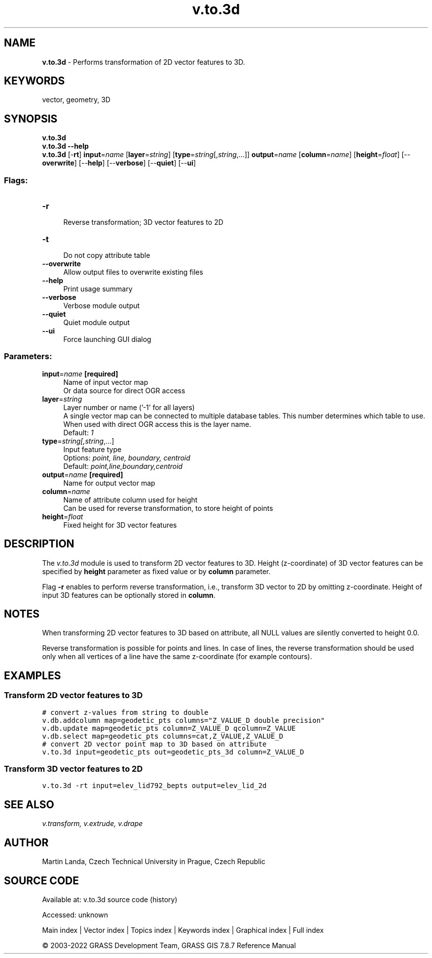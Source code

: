 .TH v.to.3d 1 "" "GRASS 7.8.7" "GRASS GIS User's Manual"
.SH NAME
\fI\fBv.to.3d\fR\fR  \- Performs transformation of 2D vector features to 3D.
.SH KEYWORDS
vector, geometry, 3D
.SH SYNOPSIS
\fBv.to.3d\fR
.br
\fBv.to.3d \-\-help\fR
.br
\fBv.to.3d\fR [\-\fBrt\fR] \fBinput\fR=\fIname\fR  [\fBlayer\fR=\fIstring\fR]   [\fBtype\fR=\fIstring\fR[,\fIstring\fR,...]]  \fBoutput\fR=\fIname\fR  [\fBcolumn\fR=\fIname\fR]   [\fBheight\fR=\fIfloat\fR]   [\-\-\fBoverwrite\fR]  [\-\-\fBhelp\fR]  [\-\-\fBverbose\fR]  [\-\-\fBquiet\fR]  [\-\-\fBui\fR]
.SS Flags:
.IP "\fB\-r\fR" 4m
.br
Reverse transformation; 3D vector features to 2D
.IP "\fB\-t\fR" 4m
.br
Do not copy attribute table
.IP "\fB\-\-overwrite\fR" 4m
.br
Allow output files to overwrite existing files
.IP "\fB\-\-help\fR" 4m
.br
Print usage summary
.IP "\fB\-\-verbose\fR" 4m
.br
Verbose module output
.IP "\fB\-\-quiet\fR" 4m
.br
Quiet module output
.IP "\fB\-\-ui\fR" 4m
.br
Force launching GUI dialog
.SS Parameters:
.IP "\fBinput\fR=\fIname\fR \fB[required]\fR" 4m
.br
Name of input vector map
.br
Or data source for direct OGR access
.IP "\fBlayer\fR=\fIstring\fR" 4m
.br
Layer number or name (\(cq\-1\(cq for all layers)
.br
A single vector map can be connected to multiple database tables. This number determines which table to use. When used with direct OGR access this is the layer name.
.br
Default: \fI1\fR
.IP "\fBtype\fR=\fIstring[,\fIstring\fR,...]\fR" 4m
.br
Input feature type
.br
Options: \fIpoint, line, boundary, centroid\fR
.br
Default: \fIpoint,line,boundary,centroid\fR
.IP "\fBoutput\fR=\fIname\fR \fB[required]\fR" 4m
.br
Name for output vector map
.IP "\fBcolumn\fR=\fIname\fR" 4m
.br
Name of attribute column used for height
.br
Can be used for reverse transformation, to store height of points
.IP "\fBheight\fR=\fIfloat\fR" 4m
.br
Fixed height for 3D vector features
.SH DESCRIPTION
The \fIv.to.3d\fR module is used to transform 2D vector features
to 3D. Height (z\-coordinate) of 3D vector features can be specified
by \fBheight\fR parameter as fixed value or by \fBcolumn\fR
parameter.
.PP
Flag \fB\-r\fR enables to perform reverse transformation, i.e.,
transform 3D vector to 2D by omitting z\-coordinate. Height of input 3D
features can be optionally stored in \fBcolumn\fR.
.SH  NOTES
When transforming 2D vector features to 3D based on attribute, all
NULL values are silently converted to height 0.0.
.PP
Reverse transformation is possible for points and lines.
In case of lines, the reverse transformation should be used
only when all vertices of a line have the same z\-coordinate
(for example contours).
.SH EXAMPLES
.SS Transform 2D vector features to 3D
.br
.nf
\fC
# convert z\-values from string to double
v.db.addcolumn map=geodetic_pts columns=\(dqZ_VALUE_D double precision\(dq
v.db.update map=geodetic_pts column=Z_VALUE_D qcolumn=Z_VALUE
v.db.select map=geodetic_pts columns=cat,Z_VALUE,Z_VALUE_D
# convert 2D vector point map to 3D based on attribute
v.to.3d input=geodetic_pts out=geodetic_pts_3d column=Z_VALUE_D
\fR
.fi
.SS Transform 3D vector features to 2D
.br
.nf
\fC
v.to.3d \-rt input=elev_lid792_bepts output=elev_lid_2d
\fR
.fi
.SH SEE ALSO
\fI
v.transform,
v.extrude,
v.drape
\fR
.SH AUTHOR
Martin Landa, Czech Technical University in Prague, Czech Republic
.SH SOURCE CODE
.PP
Available at:
v.to.3d source code
(history)
.PP
Accessed: unknown
.PP
Main index |
Vector index |
Topics index |
Keywords index |
Graphical index |
Full index
.PP
© 2003\-2022
GRASS Development Team,
GRASS GIS 7.8.7 Reference Manual
